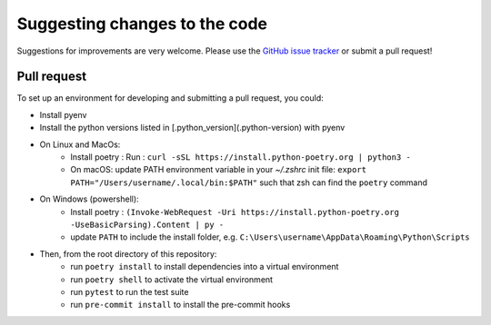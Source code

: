 Suggesting changes to the code
==============================

Suggestions for improvements are very welcome. Please use the
`GitHub issue tracker <https://github.com/hakonhagland/vocabuilder/issues>`_ or submit
a pull request!

Pull request
------------

To set up an environment for developing and submitting a pull request, you could:

* Install pyenv
* Install the python versions listed in [.python_version](.python-version) with pyenv
* On Linux and MacOs:
   * Install poetry : Run : ``curl -sSL https://install.python-poetry.org | python3 -``
   * On macOS: update PATH environment variable in your `~/.zshrc` init file:
     ``export PATH="/Users/username/.local/bin:$PATH"`` such that zsh can find the ``poetry`` command
* On Windows (powershell):
   * Install poetry :
     ``(Invoke-WebRequest -Uri https://install.python-poetry.org -UseBasicParsing).Content | py -``
   * update ``PATH`` to include the install folder, e.g.
     ``C:\Users\username\AppData\Roaming\Python\Scripts``

* Then, from the root directory of this repository:
   * run ``poetry install`` to install dependencies into a virtual environment
   * run ``poetry shell`` to activate the virtual environment
   * run ``pytest`` to run the test suite
   * run ``pre-commit install`` to install the pre-commit hooks
